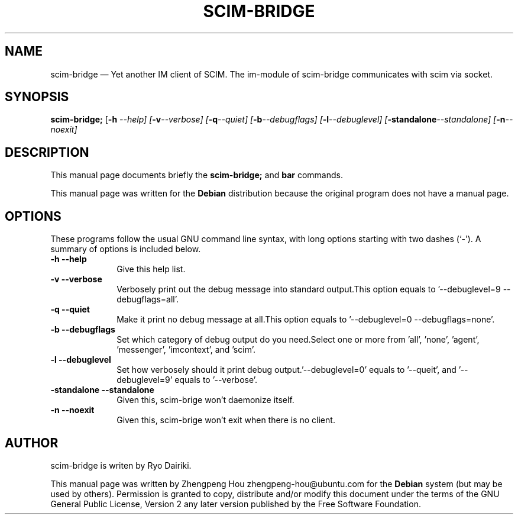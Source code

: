 .\" Copyright 2006 ZhengPeng Hou <zhengpeng.hou@gmail.com>,
.\" This man page is distributed under the same license as scim-bridge package.
.\"
.TH "SCIM-BRIDGE" "1" 
.SH "NAME" 
scim-bridge \(em Yet another IM client of SCIM. The im-module of scim-bridge communicates with scim via socket. 
.SH "SYNOPSIS" 
.PP 
\fBscim-bridge;\fR [\fB-h \fI\-\-help\fR\fP]  [\fB-v\fI\-\-verbose\fR\fP]  [\fB-q\fI\-\-quiet\fR\fP]  [\fB-b\fI\-\-debugflags\fR\fP]  [\fB-l\fI\-\-debuglevel\fR\fP]  [\fB-standalone\fI\-\-standalone\fR\fP]  [\fB-n\fI\-\-noexit\fR\fP]  
.SH "DESCRIPTION" 
.PP 
This manual page documents briefly the 
\fBscim-bridge;\fR and \fBbar\fR       commands. 
.PP 
This manual page was written for the \fBDebian\fP distribution 
because the original program does not have a manual page. 
.SH "OPTIONS" 
.PP 
These programs follow the usual GNU command line syntax, 
with long options starting with two dashes (`\-').  A summary of 
options is included below.  
.IP "\fB-h\fP           \fB\-\-help\fP         " 10 
Give this help list. 
.IP "\fB-v\fP           \fB\-\-verbose\fP         " 10 
Verbosely print out the debug message into standard output.This option equals to '\-\-debuglevel=9 \-\-debugflags=all'. 
.IP "\fB-q\fP           \fB\-\-quiet\fP         " 10 
Make it print no debug message at all.This option equals to '\-\-debuglevel=0 \-\-debugflags=none'. 
.IP "\fB-b\fP           \fB\-\-debugflags\fP         " 10 
Set which category of debug output do you need.Select one or more from 'all', 'none', 'agent', 'messenger', 'imcontext', and 'scim'. 
.IP "\fB-l\fP           \fB\-\-debuglevel\fP         " 10 
Set how verbosely should it print debug output.'\-\-debuglevel=0' equals to '\-\-queit', and '\-\-debuglevel=9' equals to '\-\-verbose'. 
.IP "\fB-standalone\fP           \fB\-\-standalone\fP         " 10 
Given this, scim-brige won't daemonize itself. 
.IP "\fB-n\fP           \fB\-\-noexit\fP         " 10 
Given this, scim-brige won't exit when there is no client. 
.SH "AUTHOR" 
scim-bridge is writen by Ryo Dairiki.
.PP 
This manual page was written by Zhengpeng Hou zhengpeng-hou@ubuntu.com for 
the \fBDebian\fP system (but may be used by others).  Permission is 
granted to copy, distribute and/or modify this document under 
the terms of the GNU General Public License, Version 2 any  
later version published by the Free Software Foundation. 
 
.\" created by instant / docbook-to-man, Mon 03 Apr 2006, 10:00 

